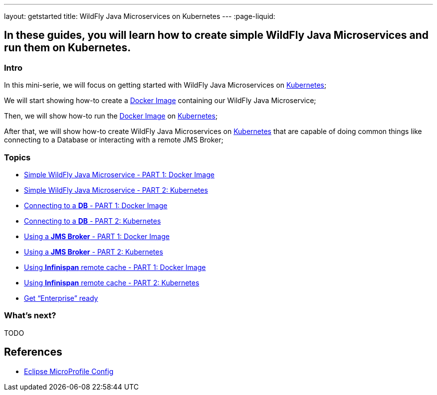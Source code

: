 ---
layout: getstarted
title: WildFly Java Microservices on Kubernetes
---
:page-liquid:

== In these guides, you will learn how to create simple WildFly Java Microservices and run them on Kubernetes.

=== Intro

In this mini-serie, we will focus on getting started with WildFly Java Microservices on link:https://kubernetes.io/[Kubernetes];

We will start showing how-to create a link:https://docs.docker.com/[Docker Image] containing our WildFly Java Microservice;

Then, we will show how-to run the link:https://docs.docker.com/[Docker Image] on link:https://kubernetes.io/[Kubernetes];

After that, we will show how-to create WildFly Java Microservices on link:https://kubernetes.io/[Kubernetes] that are capable of doing common things like connecting to a Database or interacting with a remote JMS Broker; 

=== Topics

* link:simple-bootable-jar-part1[Simple WildFly Java Microservice - PART 1: Docker Image]
* link:simple-bootable-jar-part2[Simple WildFly Java Microservice - PART 2: Kubernetes]
* link:simple-bootable-jar-database-part1[Connecting to a *DB* - PART 1: Docker Image]
* link:simple-bootable-jar-database-part2[Connecting to a *DB* - PART 2: Kubernetes]
* link:simple-bootable-jar-jms-part1[Using a *JMS Broker* - PART 1: Docker Image]
* link:simple-bootable-jar-jms-part2[Using a *JMS Broker* - PART 2: Kubernetes]
* link:simple-bootable-jar-infinispan-part1[Using *Infinispan* remote cache - PART 1: Docker Image]
* link:simple-bootable-jar-infinispan-part2[Using *Infinispan* remote cache - PART 2: Kubernetes]
* link:get-enterprise-ready[Get “Enterprise” ready]


=== What's next?

TODO

// Always add this section last to link to any relevant content
[[references]]
== References

* https://microprofile.io/specifications/microprofile-config/[Eclipse MicroProfile Config]

